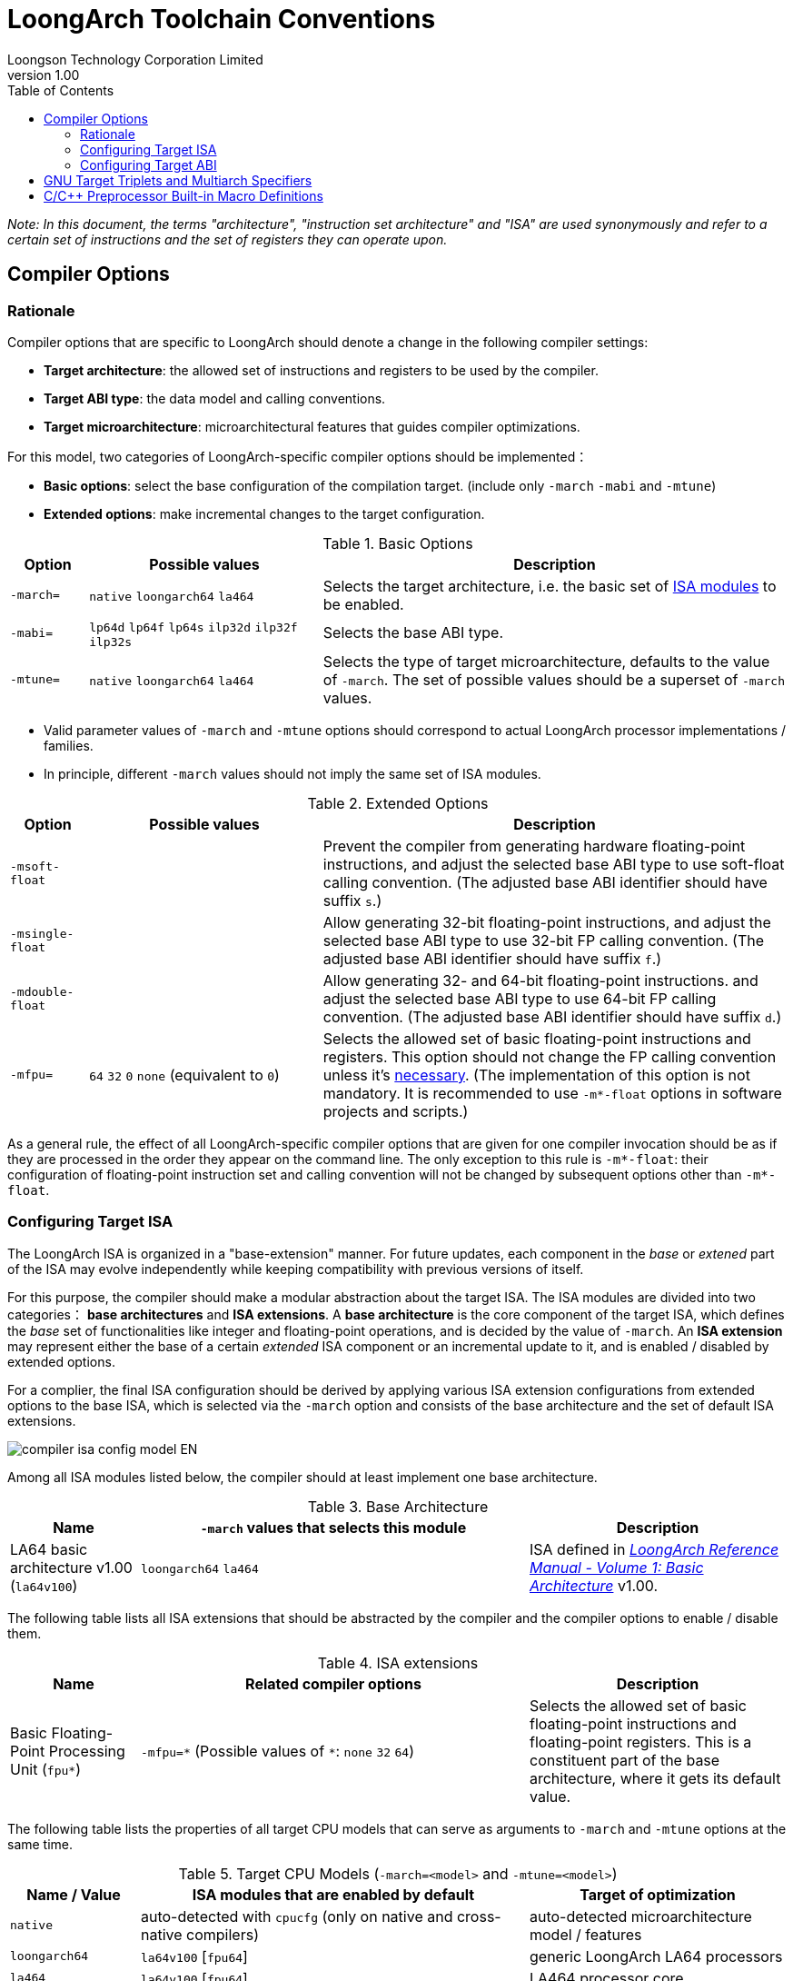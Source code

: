 = LoongArch Toolchain Conventions
Loongson Technology Corporation Limited
v1.00
:docinfodir: ../themes
:docinfo: shared
:doctype: book
:imagesdir: ../images
:toc: left

__Note: In this document, the terms "architecture", "instruction set architecture" and "ISA"
are used synonymously and refer to a certain set of instructions and the set of registers
they can operate upon.__


== Compiler Options

=== Rationale

Compiler options that are specific to LoongArch should denote a change
in the following compiler settings:

- *Target architecture*: the allowed set of instructions and registers
to be used by the compiler.

- *Target ABI type*: the data model and calling conventions.

- *Target microarchitecture*: microarchitectural features that guides
compiler optimizations.

For this model, two categories of LoongArch-specific compiler options
should be implemented：

- *Basic options*: select the base configuration of the compilation target.
(include only `-march` `-mabi` and `-mtune`)

- *Extended options*: make incremental changes to the target configuration.

.Basic Options
[%header,cols="^1m,^3,^6"]
|===
|Option
|Possible values
|Description

|-march=
|`native` `loongarch64` `la464`
|Selects the target architecture, i.e.
the basic set of <<isa-modules,ISA modules>> to be enabled.

|-mabi=
|`lp64d` `lp64f` `lp64s` `ilp32d` `ilp32f` `ilp32s`
|Selects the base ABI type.

|-mtune=
|`native` `loongarch64` `la464`
|Selects the type of target microarchitecture, defaults to the value of `-march`.
The set of possible values should be a superset of `-march` values.
|===

- Valid parameter values of `-march` and `-mtune` options should correspond to
actual LoongArch processor implementations / families.

- In principle, different `-march` values should not imply the same set
of ISA modules.

.Extended Options
[%header,cols="^1m,^3,^6"]
|===
|Option
|Possible values
|Description

|-msoft-float
|
|Prevent the compiler from generating hardware floating-point instructions,
and adjust the selected base ABI type to use soft-float calling convention.
(The adjusted base ABI identifier should have suffix `s`.)

|-msingle-float
|
|Allow generating 32-bit floating-point instructions,
and adjust the selected base ABI type to use 32-bit FP calling convention.
(The adjusted base ABI identifier should have suffix `f`.)

|-mdouble-float
|
|Allow generating 32- and 64-bit floating-point instructions.
and adjust the selected base ABI type to use 64-bit FP calling convention.
(The adjusted base ABI identifier should have suffix `d`.)

|-mfpu=
|`64` `32` `0` `none` (equivalent to `0`)
|Selects the allowed set of basic floating-point instructions and registers.
This option should not change the FP calling convention unless it's <<abi-fallback,necessary>>.
(The implementation of this option is not mandatory. It is recommended to use
`-m*-float` options in software projects and scripts.)
|===

As a general rule, the effect of all LoongArch-specific compiler options
that are given for one compiler invocation should be as if they are
processed in the order they appear on the command line.
The only exception to this rule is `-m*-float`: their configuration of
floating-point instruction set and calling convention will not be changed
by subsequent options other than `-m*-float`.


=== Configuring Target ISA

The LoongArch ISA is organized in a "base-extension" manner.
For future updates, each component in the __base__ or __extened__ part of the ISA
may evolve independently while keeping compatibility with previous versions of itself.

[[isa-modules]]
For this purpose, the compiler should make a modular abstraction about the target ISA.
The ISA modules are divided into two categories： *base architectures* and *ISA extensions*.
A *base architecture* is the core component of the target ISA, which defines the __base__
set of functionalities like integer and floating-point operations, and is decided
by the value of `-march`. An *ISA extension* may represent either the base of a certain
__extended__ ISA component or an incremental update to it, and is enabled / disabled by
extended options.

For a complier, the final ISA configuration should be derived by applying various
ISA extension configurations from extended options to the base ISA,
which is selected via the `-march` option and consists of the base
architecture and the set of default ISA extensions.

image::compiler-isa-config-model-EN.svg[]

Among all ISA modules listed below, the compiler should at least implement
one base architecture.

.Base Architecture
[%header,cols="^1,^3,^2"]
|===
|Name
|`-march` values that selects this module
|Description

|LA64 basic architecture v1.00 (`la64v100`)
|`loongarch64` `la464`
|ISA defined in https://loongson.github.io/LoongArch-Documentation/LoongArch-Vol1-CN.html[
__LoongArch Reference Manual - Volume 1: Basic Architecture__] v1.00.
|===

The following table lists all ISA extensions that should be abstracted by the compiler
and the compiler options to enable / disable them.

.ISA extensions
[%header,cols="^1,^3,^2"]
|===
|Name
|Related compiler options
|Description

|Basic Floating-Point Processing Unit (`fpu*`)
|`-mfpu=\*` (Possible values of `*`: `none` `32` `64`)
|Selects the allowed set of basic floating-point instructions
and floating-point registers. This is a constituent part of
the base architecture, where it gets its default value.
|===

The following table lists the properties of all target CPU models
that can serve as arguments to `-march` and `-mtune` options
at the same time.

.Target CPU Models (`-march=<model>` and `-mtune=<model>`)
[%header,cols="^1,^3,^2"]
|===
|Name / Value
|ISA modules that are enabled by default
|Target of optimization

|`native`
|auto-detected with `cpucfg` (only on native and cross-native compilers)
|auto-detected microarchitecture model / features

|`loongarch64`
|`la64v100` [`fpu64`]
|generic LoongArch LA64 processors

|`la464`
|`la64v100` [`fpu64`]
|LA464 processor core
|===

[[abi-types]]
=== Configuring Target ABI

Like configuring the target ISA, a complete ABI configuration of LoongArch
consists of two parts, the *base ABI* and the *ABI extension*. The former
describes the data model and calling convention in general, while the latter
denotes an overall adjustment to the base ABI, which may require support
from certain ISA extensions.

Please be noted that there is only ONE ABI extension slot in an ABI
configuration. They do not combine with one another,
and are, in principle, mutually incompatible.

A new ABI extension type will not be added to this document unless
it implies certain significant performance / functional advantage
that no compiler optimization techniques can provide without
altering the ABI.

There are six base ABI types, whose standard names are the same as
the `-mabi` values that select them. The compiler may choose to implement
one or more of these base ABI types, possibly according to the range of
implemented target ISA variants.

.Base ABI Types
[%header,cols="^1,^1,^1"]
|===
|Standard name  |Data model
|Bit-width of argument / return value GPRs / FPRs
|`lp64d`        |LP64       |64 / 64
|`lp64f`        |LP64       |64 / 32
|`lp64s`        |LP64       |64 / (none)
|`ilp32d`       |ILP32      |32 / 64
|`ilp32f`       |ILP32      |32 / 32
|`ilp32s`       |ILP32      |32 / (none)
|===

The following table lists all ABI extension types and
related compiler options. A compiler may choose to implement
any subset of these extensions that contains `base`.

The default ABI extension type is `base` when referring to
an ABI type with only the "base" component.

.ABI Extension Types
[%header,cols="^1,^1,^1"]
|===
|Name
|Compiler options
|Description

|`base`
|(none)
|conforms to the https://loongson.github.io/LoongArch-Documentation/LoongArch-ELF-ABI-EN.html[LoongArch ELF psABI]
|===

[[default-arch-abi]]
The compiler should know the default ABI to use during its build time.
If the ABI extension type is not explicitly configured,
`base` should be used.

In principle, the target ISA configuration should not affect the decision
of the target ABI. When certain ISA feature required by explicit
(i.e. from the compiler's command-line arguments) ABI configuration
cannot be met due constraints imposed by ISA options, the compiler should
abort with an error message to complain about the conflict.

When the ABI is not fully constrained by the compiler options, the default
configuration of either the base ABI or the ABI extension, whichever is missing
from the command line, should be attempted. If this default ABI setting
cannot be implemented by the explicitly configured target ISA, the expected
behavior is *undefined* since the user is encouraged to specify which
ABI to use when choosing a smaller instruction set than the default.

[[abi-fallback]]
In this case, it is suggested that the compiler should abort with
an error message, however, for user-friendliness, it may also choose
to ignore the default base ABI or ABI extension and select a viable
fallback ABI for the currently enabled ISA modules with caution.
It is also recommended that the compiler should notify the user about the
ABI change, optionally with a compiler warning.
For example, passing `-mfpu=none` as the only command-line argument
may cause a compiler configured with `lp64d` / `base` default ABI
to automatically select `lp64s` / `base` instead.

When the target ISA configuration cannot be uniquely decided from the given
compiler options, the build-time default should be consulted first.
If the default ISA setting is insufficient for implementing the ABI configuration,
the compiler should try enabling the missing ISA modules according to the following
table, as long as they are not explicitly disabled or excluded from usage.

.Minimal architecture requirements for implementing each ABI type.
[%header,cols="^1,^1,^1"]
|===
|Base ABI type
|ABI extension type
|Minimal required ISA modules

|`lp64d`
|`base`
|`la64v100` [`fpu64`]

|`lp64f`
|`base`
|`la64v100` `fpu32`

|`lp64s`
|`base`
|`la64v100` `fpunone`
|===

== GNU Target Triplets and Multiarch Specifiers

*Target triplet* is a core concept in the GNU build system.
It describes a platform on which the code runs and mostly consists of three fields:
the CPU family / model (`machine`), the vendor (`vendor`), and the operating
system name (`os`).

*Multiarch architecture apecifiers* are essentially standard directory names
where libraries are installed on a multiarch-flavored filesystem.
These strings are normalized GNU target triplets. See
https://wiki.debian.org/Multiarch/Tuples[debian documentation] for details.

This document recognizes the following `machine` strings
for the GNU triplets of LoongArch:

[[machine-strings]]
.LoongArch `machine` strings：
[%header,cols="^1,^2"]
|===
|`machine`
|Description

|`loongarch64`
|LA64 base architecture (implies `lp64*` ABI)

|`loongarch32`
|LA32 base architecture (implies `ilp32*` ABI)
|===

As standard library directory names, the canonical multiarch architecture specifiers
of LoongArch should contain information about the ABI type of the libraries
that are meant to be released in the binary form and installed there.

While the integer base ABI is <<machine-strings, implied by the `machine` field>>,
the floating-point base ABI and the ABI extension type are encoded
with two string suffices (`<fabi-suffix><abiext-suffix>`) to the `os` field of the
specifier, respectively.

.List of possible `<fabi-suffix>`
[%header,cols="^1,^2"]
|===
|`<fabi-suffix>` |Description
|`f64`           |The base ABI uses 64-bit FPRs for parameter passing. (`lp64d` `ilp32d`)
|`f32`           |The base ABI uses 32-bit FPRs for parameter passing. (`lp64f` `ilp32f`)
|`sf`            |The base ABI uses no FPR for parameter passing. (`lp64s` `ilp32s`)
|===

.List of possible `<abiext-suffix>`
[%header,cols="^1,^2"]
|===
|`<abiext-suffix>`    |ABI extension type
|(empty string)       |`base`
|===

__(Note: Since in principle, <<default-arch-abi,The default ISA configuration of the ABI>>
should be used in this binary-release scenario, it is not necessary to reserve
multiple multiarch specifiers for one OS / ABI combination.)__

.List of LoongArch mulitarch specifiers
[%header,cols="^1,^1,^1,^1"]
|===
|ABI type (Base ABI / ABI extension)
|C Library | Kernel
|Multiarch specifier

|`lp64d` / `base`
| glibc | Linux
|`loongarch64-linux-gnuf64`

|`lp64f` / `base`
| glibc | Linux
|`loongarch64-linux-gnuf32`

|`lp64s` / `base`
| glibc | Linux
|`loongarch64-linux-gnusf`

|`ilp32d` / `base`
| glibc | Linux
|`loongarch32-linux-gnuf64`

|`ilp32f` / `base`
| glibc | Linux
|`loongarch32-linux-gnuf32`

|`ilp32s` / `base`
| glibc | Linux
|`loongarch32-linux-gnusf`

|`lp64d` / `base`
| musl libc | Linux
|`loongarch64-linux-muslf64`

|`lp64f` / `base`
| musl libc | Linux
|`loongarch64-linux-muslf32`

|`lp64s` / `base`
| musl libc | Linux
|`loongarch64-linux-muslsf`

|`ilp32d` / `base`
| musl libc | Linux
|`loongarch32-linux-muslf64`

|`ilp32f` / `base`
| musl libc | Linux
|`loongarch32-linux-muslf32`

|`ilp32s` / `base`
| musl libc | Linux
|`loongarch32-linux-muslsf`
|===

== C/C++ Preprocessor Built-in Macro Definitions

The definitions listed below is not specific to LoongArch.
Amount of LoongArch-specific code can be minimized by utilizing them,
while achieving expected portability in most of cases.

.Non-LoongArch-specific C/C++ Built-in Macros：
[%header,cols="^1,^3,^3"]
|===
|Name
|Possible Values
|Description

|`\\__BYTE_ORDER__`
|(omitted)
|Byte order

|`\\__FLOAT_WORD_ORDER__`
|(omitted)
|Byte order for floating-point data

|`\\__LP64__` `_LP64`
|(omitted)
|Whether the ABI passes arguments in 64-bit GPRs and uses the `LP64` data model

|`\\__SIZEOF_SHORT__`
|(omitted)
|Width of C/C++ `short` type, in bytes

|`\\__SIZEOF_INT__`
|(omitted)
|Width of C/C++ `int` type, in bytes

|`\\__SIZEOF_LONG__`
|(omitted)
|Width of C/C++ `long` type, in bytes

|`\\__SIZEOF_LONG_LONG__`
|(omitted)
|Width of C/C++ `long long` type, in bytes

|`\\__SIZEOF_INT128__`
|(omitted)
|Width of C/C++ `__int128` type, in bytes

|`\\__SIZEOF_POINTER__`
|(omitted)
|Width of C/C++ pointer types, in bytes

|`\\__SIZEOF_PTRDIFF_T__`
|(omitted)
|Width of C/C++ `ptrdiff_t` type, in bytes

|`\\__SIZEOF_SIZE_T__`
|(omitted)
|Width of C/C++ `size_t` type, in bytes

|`\\__SIZEOF_WINT_T__`
|(omitted)
|Width of C/C++ `wint_t` type, in bytes

|`\\__SIZEOF_WCHAR_T__`
|(omitted)
|Width of C/C++ `wchar_t` type, in bytes

|`\\__SIZEOF_FLOAT__`
|(omitted)
|Width of C/C++ `float` type, in bytes

|`\\__SIZEOF_DOUBLE__`
|(omitted)
|Width of C/C++ `double` type, in bytes

|`\\__SIZEOF_LONG_DOUBLE__`
|(omitted)
|Width of C/C++ `long double` type, in bytes
|===

Apart from the generic definitions described above, some architecture-specific macros are still needed to convey those information strongly tied to the architecture; these macros are listed below.

.LoongArch-specific C/C++ Built-in Macros：
[%header,cols="^1,^3,^3"]
|===
|Name
|Possible Values
|Description

|`\\__loongarch__`
|`1`
|Defined if the target is LoongArch.

|`__loongarch_grlen`
|`64`
|Bit-width of general purpose registers.

|`__loongarch_frlen`
|`0` `32` `64`
|Bit-width of floating-point registers (`0` if there is no FPU).

|`__loongarch_arch`
|`"loongarch64"` `"la464"`
|Processor model as specified by `-march`.
If `-march` is not present, the build-time default should be used.

|`__loongarch_tune`
|`"loongarch64"` `"la464"`
|Processor model as specified by `-mtune`.
If `-mtune` is not present, the build-time default should be used.

|`__loongarch_lp64`
|undefined or `1`
|Defined if ABI uses the LP64 data model and 64-bit GPRs for parameter passing.

|`__loongarch_hard_float`
|undefined or `1`
|Defined if floating-point/extended ABI type is `single` or `double`.

|`__loongarch_soft_float`
|undefined or `1`
|Defined if floating-point/extended ABI type is `soft`.

|`__loongarch_single_float`
|undefined or `1`
|Defined if floating-point/extended ABI type is `single`.

|`__loongarch_double_float`
|undefined or `1`
|Defined if floating-point/extended ABI type is `double`.
|===

For historical reasons, the earliest LoongArch C/C++ compilers provided some MIPS-style built-in macros.
Because legacy code dependent on those macros is possibly still in use, compilers conformant to this specification may provide the macros as listed below.

Because the naming style and usage of these macros are more-or-less inconsistent with the other macros described above, there is learning cost involved in using these macros.
As they bring no advantage over the other macros, it is not recommended for newer compilers to implement them;
portable code should not assume existence of these macros, nor use them.

.C/C++ Built-in Macros Provided for Compatibility with Historical Code
[%header,cols="^1,^3,^3"]
|===
|Name
|Equivalent to
|Description

|`__loongarch64`
|`__loongarch_grlen == 64`
|Similar to `__mips64`; defined iff `__loongarch_grlen == 64`.

|`_LOONGARCH_ARCH`
|`__loongarch_arch`
|n/a

|`_LOONGARCH_TUNE`
|`__loongarch_tune`
|n/a

|`_LOONGARCH_SIM`
|n/a
|Similar to `_MIPS_SIM` on MIPS; possible values are `_ABILP64` (in case data model is LP64) and `_ABILP32` (in case data model is ILP32; notice the omission of letter `I`).

|`_LOONGARCH_SZINT`
|`\\__SIZEOF_INT__` multiplied by 8
|n/a

|`_LOONGARCH_SZLONG`
|`\\__SIZEOF_LONG__` multiplied by 8
|n/a

|`_LOONGARCH_SZPTR`
|`\\__SIZEOF_POINTER__` multiplied by 8
|n/a
|===
